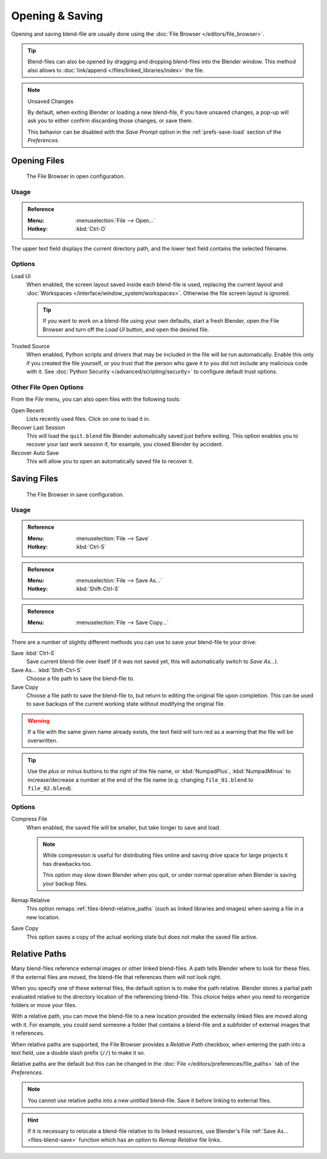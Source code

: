 
*****************
Opening & Saving 
*****************

Opening and saving blend-file are usually done using the :doc:`File Browser </editors/file_browser>`.

.. tip::

   Blend-files can also be opened by dragging and dropping blend-files into the Blender window.
   This method also allows to :doc:`link/append </files/linked_libraries/index>` the file.

.. note:: Unsaved Changes

   By default, when exiting Blender or loading a new blend-file, if you have unsaved changes,
   a pop-up will ask you to either confirm discarding those changes, or save them.

   This behavior can be disabled with the *Save Prompt* option in the :ref:`prefs-save-load` section
   of the *Preferences*.


.. _files-blend-open:

Opening Files
=============

.. figure:: /images/files_blend_save-load_file-browser-open.png

   The File Browser in open configuration.


Usage
-----

.. admonition:: Reference
   :class: refbox

   :Menu:      :menuselection:`File --> Open...`
   :Hotkey:    :kbd:`Ctrl-O`

The upper text field displays the current directory path,
and the lower text field contains the selected filename.


Options
-------

.. _file-load-ui:

Load UI
   When enabled, the screen layout saved inside each blend-file is used,
   replacing the current layout and :doc:`Workspaces </interface/window_system/workspaces>`.
   Otherwise the file screen layout is ignored.

   .. tip::

      If you want to work on a blend-file using your own defaults, start a fresh Blender,
      open the File Browser and turn off the *Load UI* button, and open the desired file.

Trusted Source
   When enabled, Python scripts and drivers that may be included in the file will be run automatically.
   Enable this only if you created the file yourself,
   or you trust that the person who gave it to you did not include any malicious code with it.
   See :doc:`Python Security </advanced/scripting/security>` to configure default trust options.


.. _other-file-open-options:

Other File Open Options
-----------------------

From the *File* menu, you can also open files with the following tools:

Open Recent
   Lists recently used files. Click on one to load it in.
Recover Last Session
   This will load the ``quit.blend`` file Blender automatically saved just before exiting.
   This option enables you to recover your last work session if, for example, you closed Blender by accident.
Recover Auto Save
   This will allow you to open an automatically saved file to recover it.

.. seealso::

   :ref:`Auto Saves <troubleshooting-file-recovery>`


.. _files-blend-save:

Saving Files
============

.. figure:: /images/files_blend_save-load_file-browser-save.png

   The File Browser in save configuration.


Usage
-----

.. admonition:: Reference
   :class: refbox

   :Menu:      :menuselection:`File --> Save`
   :Hotkey:    :kbd:`Ctrl-S`

.. admonition:: Reference
   :class: refbox

   :Menu:      :menuselection:`File --> Save As...`
   :Hotkey:    :kbd:`Shift-Ctrl-S`

.. admonition:: Reference
   :class: refbox

   :Menu:      :menuselection:`File --> Save Copy...`

There are a number of slightly different methods you can use to save your blend-file to your drive:

Save :kbd:`Ctrl-S`
   Save current blend-file over itself (if it was not saved yet, this will automatically switch to *Save As...*).
Save As... :kbd:`Shift-Ctrl-S`
   Choose a file path to save the blend-file to.
Save Copy
   Choose a file path to save the blend-file to, but return to editing the original file upon completion.
   This can be used to save backups of the current working state without modifying the original file.

.. warning::

   If a file with the same given name already exists,
   the text field will turn red as a warning that the file will be overwritten.

.. tip::

   Use the *plus* or *minus* buttons to the right of the file name,
   or :kbd:`NumpadPlus`, :kbd:`NumpadMinus` to increase/decrease a number at the end of the file name
   (e.g. changing ``file_01.blend`` to ``file_02.blend``).


Options
-------

.. _files-blend-compress:

Compress File
   When enabled, the saved file will be smaller, but take longer to save and load.

   .. note::

      While compression is useful for distributing files online
      and saving drive space for large projects it has drawbacks too.

      This option may slow down Blender when you quit,
      or under normal operation when Blender is saving your backup files.

   .. seealso::

      Linked Libraries :ref:`files-linked_libraries-known_limitations-compression`.

Remap Relative
   This option remaps :ref:`files-blend-relative_paths`
   (such as linked libraries and images) when saving a file in a new location.
Save Copy
   This option saves a copy of the actual working state but does not make the saved file active.

.. seealso::

   :ref:`Auto Save <troubleshooting-file-recovery>`


.. _files-blend-relative_paths:

Relative Paths
==============

Many blend-files reference external images or other linked blend-files.
A path tells Blender where to look for these files.
If the external files are moved, the blend-file that references them will not look right.

When you specify one of these external files, the default option is to make the path relative.
Blender stores a partial path evaluated relative to the directory location of the referencing blend-file.
This choice helps when you need to reorganize folders or move your files.

With a relative path, you can move the blend-file to a new location provided
the externally linked files are moved along with it.
For example, you could send someone a folder that contains a blend-file
and a subfolder of external images that it references.

When relative paths are supported, the File Browser provides a *Relative Path* checkbox,
when entering the path into a text field, use a double slash prefix (``//``) to make it so.

Relative paths are the default but this can be changed
in the :doc:`File </editors/preferences/file_paths>` tab of the *Preferences*.

.. note::

   You cannot use relative paths into a new *untitled* blend-file.
   Save it before linking to external files.

.. hint::

   If it is necessary to relocate a blend-file relative to its linked resources,
   use Blender's File :ref:`Save As... <files-blend-save>`
   function which has an option to *Remap Relative* file links.
